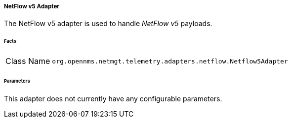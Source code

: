 [[telemetryd-netflow5-adapter]]
===== NetFlow v5 Adapter

The NetFlow v5 adapter is used to handle _NetFlow v5_ payloads.

====== Facts

[options="autowidth"]
|===
| Class Name | `org.opennms.netmgt.telemetry.adapters.netflow.Netflow5Adapter`
|===

====== Parameters

This adapter does not currently have any configurable parameters.
